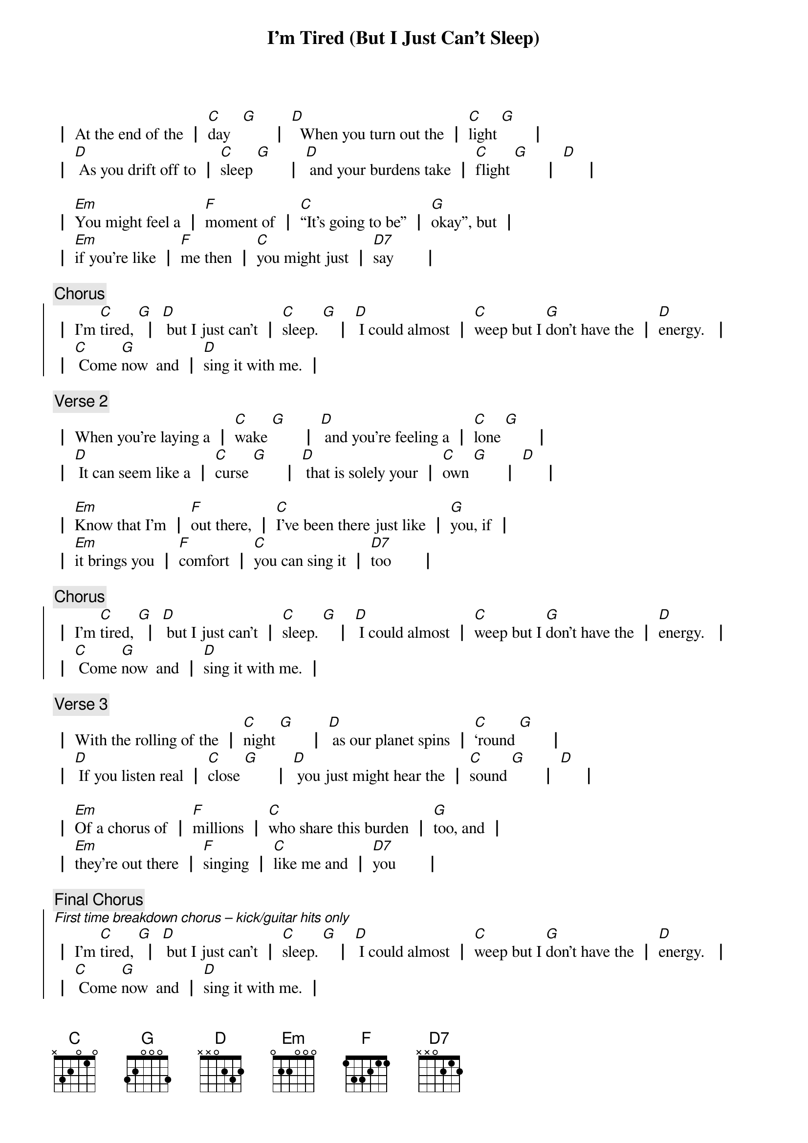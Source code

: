 {title: I'm Tired (But I Just Can't Sleep)}
{key: C}

┃ At the end of the ┃ [C]day   [G]       ┃ [D]  When you turn out the ┃ [C]light [G]       ┃
┃ [D] As you drift off to ┃ [C]sleep [G]       ┃ [D] and your burdens take ┃ [C]flight [G]       ┃ [D]     ┃

┃ [Em]You might feel a ┃ [F]moment of ┃ [C]“It’s going to be” ┃ [G]okay”, but ┃
┃ [Em]if you're like ┃ [F]me then ┃ [C]you might just ┃ [D7]say       ┃
{end_of_verse_1}

{comment: Chorus}
{start_of_chorus}
┃ I’m [C]tired, [G] ┃ [D] but I just can’t ┃ [C]sleep. [G]   ┃ [D] I could almost ┃ [C]weep but I [G]don’t have the ┃ [D]energy.  ┃
┃ [C] Come [G]now  and ┃ [D]sing it with me. ┃
{end_of_chorus}

{comment: Verse 2}
{start_of_verse_2}
┃ When you're laying a ┃ [C]wake [G]       ┃ [D] and you're feeling a ┃ [C]lone [G]       ┃
┃ [D] It can seem like a ┃ [C]curse [G]       ┃ [D] that is solely your ┃ [C]own [G]       ┃ [D]     ┃

┃ [Em]Know that I’m ┃ [F]out there, ┃ [C]I’ve been there just like ┃ [G]you, if ┃
┃ [Em]it brings you ┃ [F]comfort ┃ [C]you can sing it ┃ [D7]too       ┃
{end_of_verse_2}

{comment: Chorus}
{start_of_chorus}
┃ I’m [C]tired, [G] ┃ [D] but I just can’t ┃ [C]sleep. [G]   ┃ [D] I could almost ┃ [C]weep but I [G]don’t have the ┃ [D]energy.  ┃
┃ [C] Come [G]now  and ┃ [D]sing it with me. ┃
{end_of_chorus}

{comment: Verse 3}
{start_of_verse_3}
┃ With the rolling of the ┃ [C]night [G]       ┃ [D] as our planet spins ┃ [C]‘round [G]       ┃
┃ [D] If you listen real ┃ [C]close [G]       ┃ [D] you just might hear the ┃ [C]sound [G]       ┃ [D]     ┃

┃ [Em]Of a chorus of ┃ [F]millions ┃ [C]who share this burden ┃ [G]too, and ┃
┃ [Em]they’re out there ┃ [F]singing ┃ [C]like me and ┃ [D7]you       ┃
{end_of_verse_3}

{comment: Final Chorus}
{start_of_chorus}
[*First time breakdown chorus – kick/guitar hits only]
┃ I’m [C]tired, [G] ┃ [D] but I just can’t ┃ [C]sleep. [G]   ┃ [D] I could almost ┃ [C]weep but I [G]don’t have the ┃ [D]energy.  ┃
┃ [C] Come [G]now  and ┃ [D]sing it with me. ┃
[*repeat / ad lib]
{end_of_chorus}

